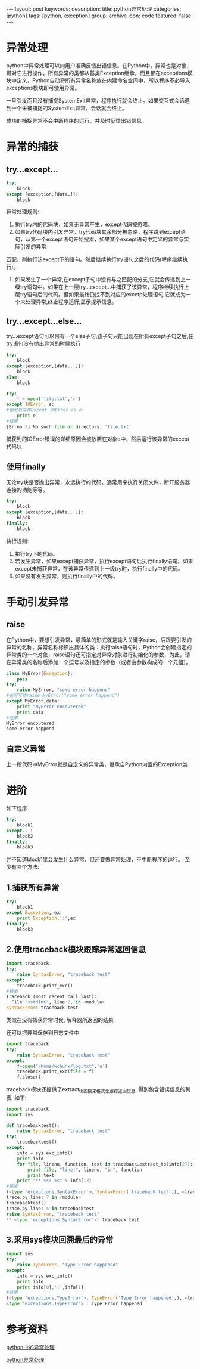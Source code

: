 #+BEGIN_HTML
---
layout: post
keywords: 
description: 
title: python异常处理 
categories: [python]
tags: [python, exception]
group: archive
icon: code
featured: false
---
#+END_HTML
* 异常处理
python中异常处理可以向用户准确反馈出错信息。在Python中，异常也是对象，可对它进行操作。所有异常的类都从基类Exception继承，而且都在exceptions模块中定义，Python自动将所有异常名称放在内建命名空间中，所以程序不必导入exceptions模块即可使用异常。

一旦引发而且没有捕捉SystemExit异常，程序执行就会终止。如果交互式会话遇到一个未被捕捉的SystemExit异常，会话就会终止。

成功的捕捉异常不会中断程序的运行，并及时反馈出错信息。
* 异常的捕获
** try…except…
#+BEGIN_SRC python
try:
    block
except [exception,[data…]]:
    block
#+END_SRC
异常处理规则:

1. 执行try内的代码块，如果无异常产生，except代码被忽略。
2. 如果try代码块内引发异常，try代码块其余部分被忽略，程序跳到except语句，从第一个except语句开始搜索，如果某个except语句中定义的异常与实际引发的异常
匹配，则执行该except下的语句。然后继续执行try语句之后的代码(程序继续执行)。
3. 如果发生了一个异常,在except子句中没有与之匹配的分支,它就会传递到上一级try语句中。如果在上一层try…except…中捕获了该异常，程序继续执行上层try语句后的代码。但如果最终仍找不到对应的excetp处理语句,它就成为一个未处理异常,终止程序运行,显示提示信息。
** try…except…else…
try…except语句可以带有一个else子句,该子句只能出现在所有except子句之后,在try语句没有抛出异常的时候执行
#+BEGIN_SRC python
try:
    block
except [exception,[data...]]:
    block
else:
    block

try:
    f = open('file.txt','r')
except IOError, e:
#也可以写作except IOError as e:
    print e
#结果
[Errno 2] No such file or directory: 'file.txt'
#+END_SRC
捕获到的IOError错误的详细原因会被放置在对象e中，然后运行该异常的except代码块
** 使用finally
无论try块是否抛出异常，永远执行的代码。通常用来执行关闭文件，断开服务器连接的功能等等。
#+BEGIN_SRC python
try:
    block
except [exception,[data...]]:
    block
finally:
    block
#+END_SRC
执行规则:

1. 执行try下的代码。
2. 若发生异常，如果except捕获异常，执行except语句后执行finally语句。如果except未捕获异常，在该异常传递到上一级try时，执行finally中的代码。
3. 如果没有发生异常，则执行finally中的代码。
* 手动引发异常
** raise
在Python中，要想引发异常，最简单的形式就是输入关键字raise，后跟要引发的异常的名称。异常名称标识出具体的类：执行raise语句时，Python会创建指定的异常类的一个对象，raise语句还可指定对异常对象进行初始化的参数，为此，请在异常类的名称后添加一个逗号以及指定的参数（或者由参数构成的一个元组）。
#+BEGIN_SRC python
class MyError(Exception):
    pass
try:
    raise MyError, "some error happend"
#也可写作raise MyError("some error happend")
except MyError,data:
    print "MyError encoutered"
    print data
#结果
MyError encoutered
some error happend
#+END_SRC
** 自定义异常
上一段代码中MyError就是自定义的异常类，继承自Python内置的Exception类
* 进阶
如下程序
#+BEGIN_SRC python
try:
    block1
except...:
    block2
finally:
    block3
#+END_SRC
并不知道block1里会发生什么异常，但还要做异常处理，不中断程序的运行。
至少有三个方法:
** 1.捕获所有异常
#+BEGIN_SRC python
try:
    block1
except Exception, ex:
    print Exception,':',ex
finally:
    block3
#+END_SRC
** 2.使用traceback模块跟踪异常返回信息
#+BEGIN_SRC python
import traceback
try:
    raise SyntaxError, "traceback test"
except:
    traceback.print_exc()
#输出
Traceback (most recent call last):
  File "<stdin>", line 2, in <module>
SyntaxError: traceback test
#+END_SRC
类似在没有捕获异常时候, 解释器所返回的结果.

还可以把异常保存到日志文件中
#+BEGIN_SRC python
import traceback
try:
    raise SyntaxError, "traceback test"
except:
    f=open("/home/wchunx/log.txt",'a')
    traceback.print_exc(file = f)
    f.close()
#+END_SRC
traceback模块还提供了extract_tb函数来格式化跟踪返回信息, 得到包含错误信息的列表, 如下:
#+BEGIN_SRC python
import traceback
import sys
 
def tracebacktest():
    raise SyntaxError, "traceback test"
try:
    tracebacktest()
except:
    info = sys.exc_info()
    print info
    for file, lineno, function, text in traceback.extract_tb(info[2]):
        print file, "line:", lineno, "in", function
        print text
    print "** %s: %s" % info[:2]
#输出
(<type 'exceptions.SyntaxError'>, SyntaxError('traceback test',), <traceback object at 0xb72c39b4>)
trace.py line: 7 in <module>
tracebacktest()
trace.py line: 5 in tracebacktest
raise SyntaxError, "traceback test"
** <type 'exceptions.SyntaxError'>: traceback test
#+END_SRC
** 3.采用sys模块回溯最后的异常
#+BEGIN_SRC python
import sys
try:
    raise TypeError, "Type Error happened"
except:
    info = sys.exc_info()
    print info
    print info[0],':',info[1]
#结果
(<type 'exceptions.TypeError'>, TypeError('Type Error happened',), <traceback object at 0xb6b33eb4>)
<type 'exceptions.TypeError'> : Type Error happened
#+END_SRC
* 参考资料
[[http://ciniao.me/article.php?id=23][python中的异常处理]]

[[http://www.cnblogs.com/dkblog/archive/2011/06/24/2089026.html][python异常处理]]
